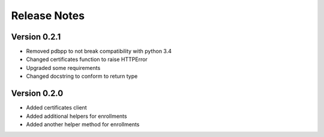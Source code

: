 Release Notes
=============

Version 0.2.1
-------------

- Removed pdbpp to not break compatibility with python 3.4
- Changed certificates function to raise HTTPError
- Upgraded some requirements
- Changed docstring to conform to return type

Version 0.2.0
-------------

- Added certificates client
- Added additional helpers for enrollments
- Added another helper method for enrollments

